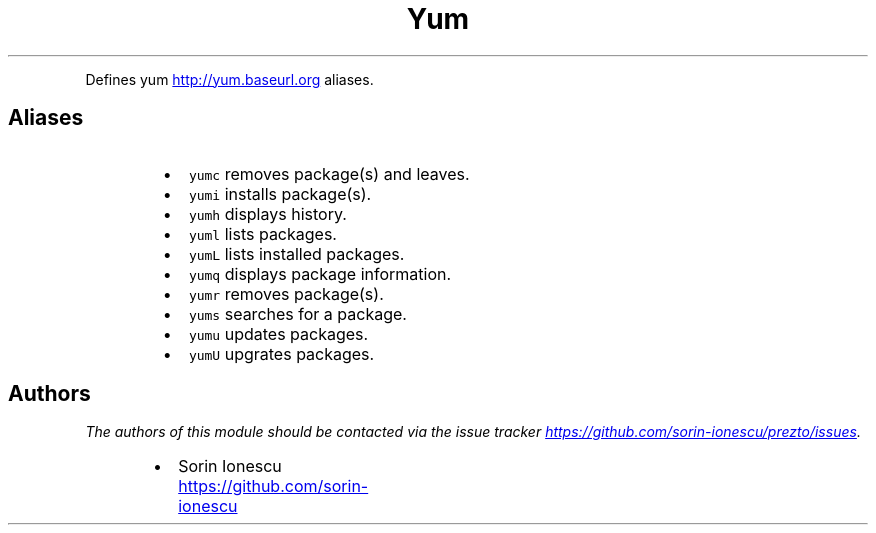 .TH Yum
.PP
Defines yum
.UR http://yum.baseurl.org
.UE
aliases.
.SH Aliases
.RS
.IP \(bu 2
\fB\fCyumc\fR removes package(s) and leaves.
.IP \(bu 2
\fB\fCyumi\fR installs package(s).
.IP \(bu 2
\fB\fCyumh\fR displays history.
.IP \(bu 2
\fB\fCyuml\fR lists packages.
.IP \(bu 2
\fB\fCyumL\fR lists installed packages.
.IP \(bu 2
\fB\fCyumq\fR displays package information.
.IP \(bu 2
\fB\fCyumr\fR removes package(s).
.IP \(bu 2
\fB\fCyums\fR searches for a package.
.IP \(bu 2
\fB\fCyumu\fR updates packages.
.IP \(bu 2
\fB\fCyumU\fR upgrates packages.
.RE
.SH Authors
.PP
\fIThe authors of this module should be contacted via the issue tracker
.UR https://github.com/sorin-ionescu/prezto/issues
.UE .\fP
.RS
.IP \(bu 2
Sorin Ionescu
.UR https://github.com/sorin-ionescu
.UE
.RE
